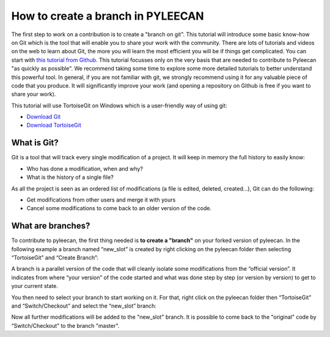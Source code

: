 ##################################
How to create a branch in PYLEECAN
##################################

The first step to work on a contribution is to create a "branch on git". This tutorial will introduce some basic know-how on Git which is the tool that will enable you to share your work with the community. There are lots of tutorials and videos on the web to learn about Git, the more you will learn the most efficient you will be if things get complicated. You can start with `this tutorial from Github <https://try.github.io/>`_. This tutorial focusses only on the very basis that are needed to contribute to Pyleecan "as quickly as possible". We recommend taking some time to explore some more detailed tutorials to better understand this powerful tool. In general, if you are not familiar with git, we strongly recommend using it for any valuable piece of code that you produce. It will significantly improve your work (and opening a repository on Github is free if you want to share your work).

This tutorial will use TortoiseGit on Windows which is a user-friendly way of using git:

- `Download Git <https://git-scm.com/downloads>`__
- `Download TortoiseGit <https://tortoisegit.org/download/>`__

What is Git?
============
Git is a tool that will track every single modification of a project. It will keep in memory the full history to easily know:

- Who has done a modification, when and why?
- What is the history of a single file?

As all the project is seen as an ordered list of modifications (a file is edited, deleted, created…), Git can do the following:

- Get modifications from other users and merge it with yours
- Cancel some modifications to come back to an older version of the code.

What are branches?
==================
To contribute to pyleecan, the first thing needed is **to create a "branch"** on your forked version of pyleecan. In the following example a branch named “new_slot” is created by right clicking on the pyleecan folder then selecting “TortoiseGit” and “Create Branch”:

.. image:: _static/tuto_slot_branch_1.PNG

A branch is a parallel version of the code that will cleanly isolate some modifications from the “official version”. It indicates from where “your version” of the code started and what was done step by step (or version by version) to get to your current state.

You then need to select your branch to start working on it. For that, right click on the pyleecan folder then “TortoiseGit” and “Switch/Checkout” and select the “new_slot” branch:

.. image:: _static/tuto_slot_branch_2.PNG

Now all further modifications will be added to the "new_slot" branch. It is possible to come back to the "original" code by “Switch/Checkout” to the branch "master".

